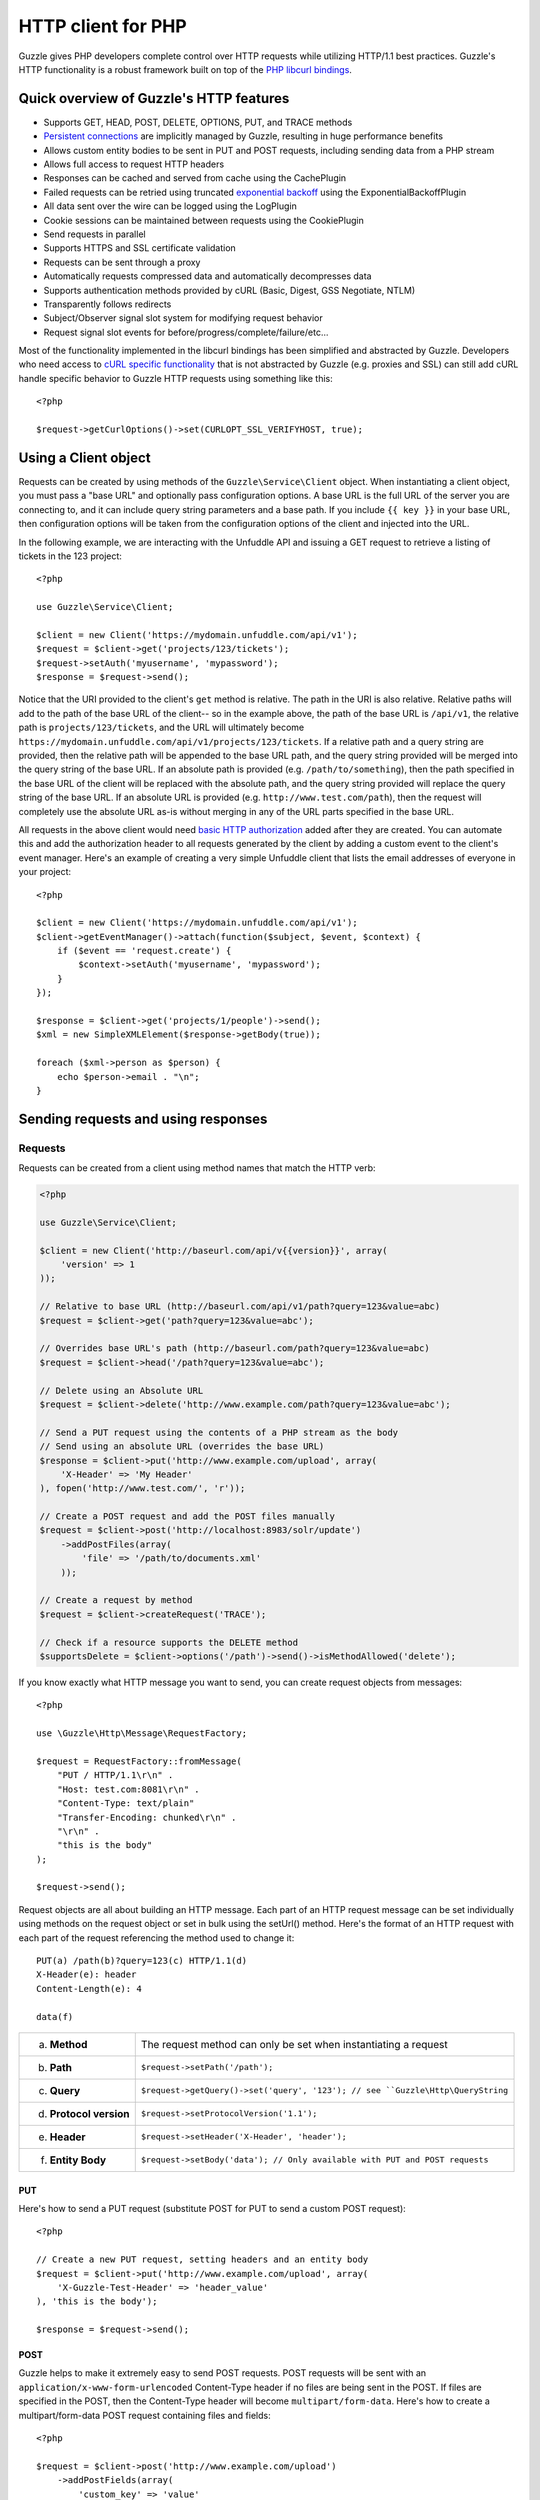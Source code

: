 ===================
HTTP client for PHP
===================

.. highlight:: php

Guzzle gives PHP developers complete control over HTTP requests while utilizing HTTP/1.1 best practices.  Guzzle's HTTP functionality is a robust framework built on top of the `PHP libcurl bindings <http://www.php.net/curl>`_.

Quick overview of Guzzle's HTTP features
----------------------------------------

* Supports GET, HEAD, POST, DELETE, OPTIONS, PUT, and TRACE methods
* `Persistent connections <http://en.wikipedia.org/wiki/Persistent_connections>`_ are implicitly managed by Guzzle, resulting in huge performance benefits
* Allows custom entity bodies to be sent in PUT and POST requests, including sending data from a PHP stream
* Allows full access to request HTTP headers
* Responses can be cached and served from cache using the CachePlugin
* Failed requests can be retried using truncated `exponential backoff <http://en.wikipedia.org/wiki/Exponential_backoff>`_ using the ExponentialBackoffPlugin
* All data sent over the wire can be logged using the LogPlugin
* Cookie sessions can be maintained between requests using the CookiePlugin
* Send requests in parallel
* Supports HTTPS and SSL certificate validation
* Requests can be sent through a proxy
* Automatically requests compressed data and automatically decompresses data
* Supports authentication methods provided by cURL (Basic, Digest, GSS Negotiate, NTLM)
* Transparently follows redirects
* Subject/Observer signal slot system for modifying request behavior
* Request signal slot events for before/progress/complete/failure/etc...

Most of the functionality implemented in the libcurl bindings has been simplified and abstracted by Guzzle. Developers who need access to `cURL specific functionality <http://www.php.net/curl_setopt>`_ that is not abstracted by Guzzle (e.g. proxies and SSL) can still add cURL handle specific behavior to Guzzle HTTP requests using something like this::

    <?php

    $request->getCurlOptions()->set(CURLOPT_SSL_VERIFYHOST, true);

Using a Client object
---------------------

Requests can be created by using methods of the ``Guzzle\Service\Client`` object.  When instantiating a client object, you must pass a "base URL" and optionally pass configuration options.  A base URL is the full URL of the server you are connecting to, and it can include query string parameters and a base path.  If you include ``{{ key }}`` in your base URL, then configuration options will be taken from the configuration options of the client and injected into the URL.

In the following example, we are interacting with the Unfuddle API and issuing a GET request to retrieve a listing of tickets in the 123 project::

    <?php

    use Guzzle\Service\Client;

    $client = new Client('https://mydomain.unfuddle.com/api/v1');
    $request = $client->get('projects/123/tickets');
    $request->setAuth('myusername', 'mypassword');
    $response = $request->send();

Notice that the URI provided to the client's ``get`` method is relative.  The path in the URI is also relative.  Relative paths will add to the path of the base URL of the client-- so in the example above, the path of the base URL is ``/api/v1``, the relative path is ``projects/123/tickets``, and the URL will ultimately become ``https://mydomain.unfuddle.com/api/v1/projects/123/tickets``.  If a relative path and a query string are provided, then the relative path will be appended to the base URL path, and the query string provided will be merged into the query string of the base URL.  If an absolute path is provided (e.g. ``/path/to/something``), then the path specified in the base URL of the client will be replaced with the absolute path, and the query string provided will replace the query string of the base URL.  If an absolute URL is provided (e.g. ``http://www.test.com/path``), then the request will completely use the absolute URL as-is without merging in any of the URL parts specified in the base URL.

All requests in the above client would need `basic HTTP authorization <http://www.ietf.org/rfc/rfc2617.txt>`_ added after they are created.  You can automate this and add the authorization header to all requests generated by the client by adding a custom event to the client's event manager.  Here's an example of creating a very simple Unfuddle client that lists the email addresses of everyone in your project::

    <?php

    $client = new Client('https://mydomain.unfuddle.com/api/v1');
    $client->getEventManager()->attach(function($subject, $event, $context) {
        if ($event == 'request.create') {
            $context->setAuth('myusername', 'mypassword');
        }
    });

    $response = $client->get('projects/1/people')->send();
    $xml = new SimpleXMLElement($response->getBody(true));

    foreach ($xml->person as $person) {
        echo $person->email . "\n";
    }

Sending requests and using responses
------------------------------------

Requests
~~~~~~~~

Requests can be created from a client using method names that match the HTTP verb:

.. code-block:: php

    <?php

    use Guzzle\Service\Client;

    $client = new Client('http://baseurl.com/api/v{{version}}', array(
        'version' => 1
    ));

    // Relative to base URL (http://baseurl.com/api/v1/path?query=123&value=abc)
    $request = $client->get('path?query=123&value=abc');

    // Overrides base URL's path (http://baseurl.com/path?query=123&value=abc)
    $request = $client->head('/path?query=123&value=abc');

    // Delete using an Absolute URL
    $request = $client->delete('http://www.example.com/path?query=123&value=abc');

    // Send a PUT request using the contents of a PHP stream as the body
    // Send using an absolute URL (overrides the base URL)
    $response = $client->put('http://www.example.com/upload', array(
        'X-Header' => 'My Header'
    ), fopen('http://www.test.com/', 'r'));

    // Create a POST request and add the POST files manually
    $request = $client->post('http://localhost:8983/solr/update')
        ->addPostFiles(array(
            'file' => '/path/to/documents.xml'
        ));

    // Create a request by method
    $request = $client->createRequest('TRACE');

    // Check if a resource supports the DELETE method
    $supportsDelete = $client->options('/path')->send()->isMethodAllowed('delete');

If you know exactly what HTTP message you want to send, you can create request objects from messages::

    <?php

    use \Guzzle\Http\Message\RequestFactory;

    $request = RequestFactory::fromMessage(
        "PUT / HTTP/1.1\r\n" .
        "Host: test.com:8081\r\n" .
        "Content-Type: text/plain"
        "Transfer-Encoding: chunked\r\n" .
        "\r\n" .
        "this is the body"
    );

    $request->send();

Request objects are all about building an HTTP message.  Each part of an HTTP request message can be set individually using methods on the request object or set in bulk using the setUrl() method.  Here's the format of an HTTP request with each part of the request referencing the method used to change it::

    PUT(a) /path(b)?query=123(c) HTTP/1.1(d)
    X-Header(e): header
    Content-Length(e): 4

    data(f)

+-------------------------+---------------------------------------------------------------------------------+
| a. **Method**           | The request method can only be set when instantiating a request                 |
+-------------------------+---------------------------------------------------------------------------------+
| b. **Path**             | ``$request->setPath('/path');``                                                 |
+-------------------------+---------------------------------------------------------------------------------+
| c. **Query**            |``$request->getQuery()->set('query', '123'); // see ``Guzzle\Http\QueryString``  |
+-------------------------+---------------------------------------------------------------------------------+
| d. **Protocol version** | ``$request->setProtocolVersion('1.1');``                                        |
+-------------------------+---------------------------------------------------------------------------------+
| e. **Header**           | ``$request->setHeader('X-Header', 'header');``                                  |
+-------------------------+---------------------------------------------------------------------------------+
| f. **Entity Body**      |  ``$request->setBody('data'); // Only available with PUT and POST requests``    |
+-------------------------+---------------------------------------------------------------------------------+

PUT
^^^

Here's how to send a PUT request (substitute POST for PUT to send a custom POST request)::

    <?php

    // Create a new PUT request, setting headers and an entity body
    $request = $client->put('http://www.example.com/upload', array(
        'X-Guzzle-Test-Header' => 'header_value'
    ), 'this is the body');

    $response = $request->send();

POST
^^^^

Guzzle helps to make it extremely easy to send POST requests.  POST requests will be sent with an ``application/x-www-form-urlencoded`` Content-Type header if no files are being sent in the POST.  If files are specified in the POST, then the Content-Type header will become ``multipart/form-data``.  Here's how to create a multipart/form-data POST request containing files and fields::

    <?php

    $request = $client->post('http://www.example.com/upload')
        ->addPostFields(array(
            'custom_key' => 'value'
        ))
        ->addPostFiles(array(
            'file' => '/path/to/file.xml'
        ));

This can be achieved more succinctly-- ``Client::post()`` accepts three arguments: the URL, optional headers, and the post fields.  To send files in the POST request, prepend the ``@`` symbol to the array value (just like you would if you were using the PHP ``curl_set_opt`` function)::

    <?php

    $request = $client->post('http://www.example.com/upload', null, array(
        'custom_key' => 'value',
        'file' => '@/path/to/file.xml'
    ));

Dealing with errors
^^^^^^^^^^^^^^^^^^^

Requests that receive a 4xx or 5xx response will throw a ``Guzzle\Http\Message\BadResponseException``.  Here's an example of catching a BadResponseException::

    <?php

    try {
        $response = $client->get('/not_found.xml')->send();
    } catch (BadResponseException $e) {
        echo 'Uh oh! ' . $e->getMessage();
    }

Throwing an exception when a 4xx or 5xx response is encountered is the default behavior of Guzzle requests.  This behavior can be overridden by specifying a custom onComplete method for your requests.  An onComplete function should follow this functional prototype::

    function onComplete(RequestInterface $request, Response $response, array $default);

The default onComplete method is passed to any custom onComplete method.  This is useful if you wish to override only certain responses and still utilize the default onComplete method.  Here's an example of logging all redirects, but still calling the default onComplete method::

    <?php

    $request = $client->get('http://test.com/')
        ->setOnComplete(function(RequestInterface $request, Response $response, array $default) {
            if ($response->isRedirect()) {
                MyApplication::log((string) $request);
            }
            call_user_func($default, $request, $response);
        });

Connection problems and cURL specific errors can also occur when transferring requests using Guzzle.  When Guzzle encounters cURL specific errors, a ``Guzzle\Http\Curl\CurlException`` is thrown with an informative error message and access to the cURL error message.  Sending a request that cannot resolve a host name will result in a CurlException with an exception message similar to the following:

.. code-block:: none

    [curl] 6: Couldn't resolve host 'www.nonexistenthost.com' [url] http://www.nonexistenthost.com/ [info] array (
      'url' => 'http://www.nonexistenthost.com/',
      'content_type' => NULL,
      'http_code' => 0,
      'header_size' => 0,
      'request_size' => 0,
      'filetime' => -1,
      'ssl_verify_result' => 0,
      'redirect_count' => 0,
      'total_time' => 0,
      'namelookup_time' => 0,
      'connect_time' => 0,
      'pretransfer_time' => 0,
      'size_upload' => 0,
      'size_download' => 0,
      'speed_download' => 0,
      'speed_upload' => 0,
      'download_content_length' => -1,
      'upload_content_length' => -1,
      'starttransfer_time' => 0,
      'redirect_time' => 0,
      'certinfo' =>
      array (
      ),
    ) [debug] * getaddrinfo(3) failed for www.nonexistenthost.com:80
    * Couldn't resolve host 'www.nonexistenthost.com'
    * Closing connection #0

All of the exceptions thrown during the transfer of a request will extend ``Guzzle\Http\HttpException``.  You can catch this exception only, or target each type of exception that can be encountered (BadResponseException and CurlException).

Entity Bodies
^^^^^^^^^^^^^

`Entity body <http://www.w3.org/Protocols/rfc2616/rfc2616-sec7.html>`_ is the term used for the body of an HTTP message.  The entity body of requests and responses is inherently a `PHP stream <http://php.net/manual/en/book.stream.php>`_ in Guzzle.  The body of the request can be either a string or a PHP stream which are converted into a ``Guzzle\Http\EntityBody`` object using its factory method.  When using a string, the entity body is stored in a `temp PHP stream <http://www.php.net/manual/en/wrappers.php.php>`_.  The use of temp PHP streams will help to protect your application from running out of memory when sending or receiving enormous entity bodies in your messages.  When more than 2MB of data is stored in a temp stream, it automatically stores the data on disk rather than in memory.

EntityBody objects provide a great deal of functionality: compression, decompression, calculate the Content-MD5, calculate the Content-Length (when the resource is repeatable), chunked reading, guessing the Content-Type, determining if the entity body should be compressed, and more.  Guzzle doesn't need to load an entire entity body into a string when sending or retrieving data; entity bodies are streamed when being uploaded and downloaded.

Here's an example of gzip compressing a text file then sending the file to a URL::

    <?php

    use Guzzle\Http\EntityBody;

    $body = EntityBody::factory('/path/to/file.txt');
    $body->compress();
    $request = $client->put('http://localhost:8080/uploads', null, $body);

    $response = $request->send();

The body of the request can be specified in the ``Client::put()`` method, or, you can specify the body of the request by calling the ``setBody()`` method of any ``EntityEnclosingRequestInterface`` object.

Responses
~~~~~~~~~

Sending a request will return a ``Guzzle\Http\Message\Response`` object.  You can view the HTTP response message by casting the Response object to a string.  Casting the response to a string will return the entity body of the response as a string too, so this might be an expensive operation if the entity body is stored in a file or network stream.  If you only want to see the response headers, you can call ``getRawHeaders()``.

The Response object contains helper methods for retrieving common response headers.  These helper methods normalize the variations of HTTP response headers so that you will not need to check for the upper-case existence, lowercase existence, or if you aren't sure if the header will contain a hyphen::

    <?php

    // A sample of some of the Response helper methods
    $response->getContentMd5();
    $response->getEtag();
    $response->getCacheControl();

    // Get a header explicitly from the Response
    $response->getHeader('Content-Length');

The entity body of a response can be retrieved by calling ``$response->getBody()``.  Pass TRUE to this method to retrieve the body as a string rather than an EntityBody object;  this is a convenience feature-- an EntityBody can be cast as a string.

Send HTTP requests in parallel
~~~~~~~~~~~~~~~~~~~~~~~~~~~~~~

Sending many HTTP requests serially (one at a time) can cause an unnecessary delay in a script's execution. Each request must complete before a subsequent request can be sent. By sending requests in parallel, a pool of HTTP requests can complete at the speed of the slowest request in the pool, significantly reducing the amount of time needed to execute multiple HTTP requests. Guzzle provides a wrapper for the curl_multi functions in PHP.

Here's an example of sending three requests in parallel using a client object::

    <?php

    use Guzzle\Service\Client;
    use Guzzle\Http\Pool\PoolRequestException;

    try {
        $responses = $client->batch(array(
            $client->get('http://www.google.com/'),
            $client->head('http://www.google.com/'),
            $client->get('https://www.github.com/')
        ));
    } catch (PoolRequestException $e) {
        echo "The following requests encountered an exception: \n";
        foreach ($e as $exception) {
            echo $exception->getRequest() . "\n" . $exception->getMessage() . "\n";
        }
    }

A single request failure will not cause the entire pool of requests to fail.  Any exceptions thrown while transferring a pool of requests will be aggregated into a ``Guzzle\Http\Pool\PoolRequestException``.

Managed persistent HTTP connections
~~~~~~~~~~~~~~~~~~~~~~~~~~~~~~~~~~~

Persistent HTTP connections is an extremely important aspect of the HTTP/1.1 protocol that is often overlooked by PHP HTTP clients. Persistent connections allows data to be transferred between a client and server without the need to reconnect each time a subsequent request is sent, providing a significant performance boost to applications that need to send many HTTP requests to the same host.  Guzzle implicitly manages persistent connections for all requests.

HTTP requests and cURL handles are completely separate entities in Guzzle. In order for a request to get a cURL handle to transfer its message to a server, a request retrieves a cURL handle from a cURL handle factory. The default cURL handle factory will maintain a pool of open cURL handles and return an already existent cURL handle (with a persistent HTTP connection) if available, or create a new cURL handle if needed.  Unless you override the curl factory of a request, all requests in Guzzle use the default ``Guzzle\Http\Curl\CurlFactory``.

Guzzle is pretty good about managing cURL handles.  A handle will be closed if the server closes the connection, if a cURL handle has an option that is not easily removed and would corrupt a subsequent request, or if the cURL handle has been idle for too long.  Guzzle limits the number of concurrent idle connections to a host to 2 connections by default.  These connection limits can be adjusted for specific hosts if needed::

    <?php

    use Guzzle\Http\Curl\CurlFactory;

    $factory = CurlFactory::getInstance();
    // Allow 10 idle connections to be managed for mywebsite.com on port 80
    $factory->setMaxIdleForHost('mywebsite.com:80', 10);

To disable connection reuse entirely, set the max idle time of the CurlFactory to 0: ``$factory->setMaxIdleTime(0);``.

Plugins for common HTTP request behavior
----------------------------------------

Guzzle provides easy to use request plugins that add behavior to requests based on signal slot event notifications.

Over the wire logging
~~~~~~~~~~~~~~~~~~~~~

Use the ``Guzzle\Http\Plugin\LogPlugin`` to view all data sent over the wire, including entity bodies and redirects::

    <?php

    use Guzzle\Common\Log\ZendLogAdapter;
    use Guzzle\Http\Plugin\LogPlugin;

    $adapter = new ZendLogAdapter(new \Zend_Log(new \Zend_Log_Writer_Stream('php://output')));
    $logPlugin = new LogPlugin($adapter, LogPlugin::LOG_VERBOSE);

    // Attach the plugin to the request, which will in turn be attached to all
    // requests generated by the client
    $client->getEventManager()->attach($logPlugin);

    $response = $client->get('/path/to/resource')->send();

The code sample above wraps a ``Zend_Log`` object using a ``Guzzle\Common\Log\ZendLogAdapter``.  After attaching the request to the plugin, all data sent over the wire will be logged to stdout.  The above code sample would output something like:

.. code-block:: none

    2011-03-10T20:07:56-06:00 DEBUG (7): www.google.com - "GET / HTTP/1.1" - 200 0 - 0.195698 0 45887
    * About to connect() to google.com port 80 (#0)
    *   Trying 74.125.227.50... * connected
    * Connected to google.com (74.125.227.50) port 80 (#0)
    > GET / HTTP/1.1
    Accept: */*
    Accept-Encoding: deflate, gzip
    User-Agent: Guzzle/0.9 (Language=PHP/5.3.5; curl=7.21.2; Host=x86_64-apple-darwin10.4.0)
    Host: google.com

    < HTTP/1.1 301 Moved Permanently
    < Location: http://www.google.com/
    < Content-Type: text/html; charset=UTF-8
    < Date: Fri, 11 Mar 2011 02:06:32 GMT
    < Expires: Sun, 10 Apr 2011 02:06:32 GMT
    < Cache-Control: public, max-age=2592000
    < Server: gws
    < Content-Length: 219
    < X-XSS-Protection: 1; mode=block
    <
    * Ignoring the response-body
    * Connection #0 to host google.com left intact
    * Issue another request to this URL: 'http://www.google.com/'
    * About to connect() to www.google.com port 80 (#1)
    *   Trying 74.125.45.147... * connected
    * Connected to www.google.com (74.125.45.147) port 80 (#1)
    > GET / HTTP/1.1
    Host: www.google.com
    Accept: */*
    Accept-Encoding: deflate, gzip
    User-Agent: Guzzle/0.9 (Language=PHP/5.3.5; curl=7.21.2; Host=x86_64-apple-darwin10.4.0)

    < HTTP/1.1 200 OK
    < Date: Fri, 11 Mar 2011 02:06:32 GMT
    < Expires: -1
    < Cache-Control: private, max-age=0
    < Content-Type: text/html; charset=ISO-8859-1
    < Set-Cookie: PREF=ID=8a61470bce22ed5b:FF=0:TM=1299809192:LM=1299809192:S=axQwBxLyhXV7mbE3; expires=Sun, 10-Mar-2013 02:06:32 GMT; path=/; domain=.google.com
    < Set-Cookie: NID=44=qxXLtXgSKI2S9_mG7KbN7yR2atSje1B9Eft_CHTyjTuIivwE9kB1sATn_YPmBNhZHiNyxcP4_tIYnawjSNWeAepixK3CoKHw-RINrgGNSG3RfpAG7M-IKxHmLhJM6NeA; expires=Sat, 10-Sep-2011 02:06:32 GMT; path=/; domain=.google.com; HttpOnly
    < Server: gws
    < X-XSS-Protection: 1; mode=block
    < Transfer-Encoding: chunked
    <
    * Connection #1 to host www.google.com left intact
    <!doctype html><html><head>
    [...snipped]

Truncated exponential backoff
~~~~~~~~~~~~~~~~~~~~~~~~~~~~~

The ``Guzzle\Http\Plugin\ExponentialBackoffPlugin`` automatically retries failed HTTP requests using truncated exponential backoff.  Single requests and requests sent in parallel are retried with this plugin::

    <?php

    use Guzzle\Http\Plugin\ExponentialBackoffPlugin;

    $client->getEventManager()->attach(new ExponentialBackoffPlugin());
    $request = $client->get('http://google.com/');
    $request->send();

By default, the ExponentialBackoffPlugin will retry all 500 and 503 responses up to 3 times.  The number of retries and the HTTP status codes that are retried can be configured in the constructor of the plugin.

PHP-based caching forward proxy
~~~~~~~~~~~~~~~~~~~~~~~~~~~~~~~

Guzzle can leverage HTTP's caching specifications using the ``Guzzle\Http\Plugin\CachePlugin``.  The CachePlugin provides a private transparent proxy cache that caches HTTP responses.  The caching logic, based on `RFC 2616 <http://www.w3.org/Protocols/rfc2616/rfc2616-sec13.html>`_, uses HTTP headers to control caching behavior, cache lifetime, and supports ETag and Last-Modified based revalidation::

    <?php

    use Doctrine\Common\Cache\ArrayCache;
    use Guzzle\Common\Cache\DoctrineCacheAdapter;
    use Guzzle\Http\Plugin\CachePlugin;

    $adapter = new DoctrineCacheAdapter(new ArrayCache());
    $cache = new CachePlugin($adapter, true);
    $client->getEventManager()->attach($cache);

    $request = $client->get('http://www.wikipedia.org/');
    $request->send();

    // The next request will revalidate against the origin server to see if it
    // has been modified.  If a 304 response is recieved the response will be
    // served from cache
    $request->send();

Guzzle doesn't try to reinvent the wheel when it comes to caching or logging.  Plenty of other frameworks, namely the `Zend Framework <http://framework.zend.com/>`_, have excellent solutions in place that you are probably already using in your applications.  Guzzle uses adapters for caching and logging.  Guzzle currently supports log adapters for the Zend Framework and Monolog, and cache adapters for `Doctrine 2.0 <http://www.doctrine-project.org/>`_ and the Zend Framework.

Cookie session plugin
~~~~~~~~~~~~~~~~~~~~~

Some web services require a Cookie in order to maintain a session.  The ``Guzzle\Http\Plugin\CookiePlugin`` will add cookies to requests and parse cookies from responses using a CookieJar object::

    <?php

    use Guzzle\Http\Plugin\CookiePlugin;
    use Guzzle\Http\CookieJar\ArrayCookieJar;

    $plugin = new CookiePlugin(new ArrayCookieJar());
    $client->getEventManager()->attach($plugin);
    $request = $client->get('http://www.yahoo.com/');

    // Send the request with no cookies and parse the returned cookies
    $request->send();

    // Send the request again, noticing that cookies are being sent
    $request->send();

    echo $request;

MD5 hash validator plugin
~~~~~~~~~~~~~~~~~~~~~~~~~

Entity bodies can sometimes be modified over the wire due to a faulty TCP transport or misbehaving proxy.  If an HTTP response contains a Content-MD5 header, then a MD5 hash of the entity body of a response can be compared against the Content-MD5 header of the response to determine if the response was delivered intact.  The ``Guzzle\Http\Plugin\Md5ValidatorPlugin`` will throw an ``UnexpectedValueException`` if the calculated MD5 hash does not match the Content-MD5 hash::

    <?php

    use Guzzle\Http\Plugin\Md5ValidatorPlugin;

    $plugin = new Md5ValidatorPlugin();
    $client->getEventManager()->attach($plugin);
    $request = $client->get('http://www.yahoo.com/');
    $request->send();

Calculating the MD5 hash of a large entity body or an entity body that was transferred using a Content-Encoding is an expensive operation.  When working in high performance applications, you might consider skipping the MD5 hash validation for entity bodies bigger than a certain size or Content-Encoded entity bodies (see ``Guzzle\Http\Plugin\Md5ValidatorPlugin`` for more information).

History plugin
~~~~~~~~~~~~~~

The history plugin tracks all of the requests and responses sent through a request or client.  This plugin can be useful for crawling or unit testing.  By default, the history plugin stores up to 10 requests and responses.

.. code-block:: php

    <?php

    use Guzzle\Http\Plugin\HistoryPlugin;

    $history = new HistoryPlugin();
    $history->setLimit(5);

    $client->getEventManager()->attach($history);
    $client->get('http://www.yahoo.com/')->send();

    echo $history->getLastRequest();
    echo $history->getLastResponse();
    echo count($history);

Wrapping it all up
------------------

There's more to the ``Guzzle\Http`` namespace than what was described above.  As always, you can poke around the source and take a look at the unit tests for more information.
